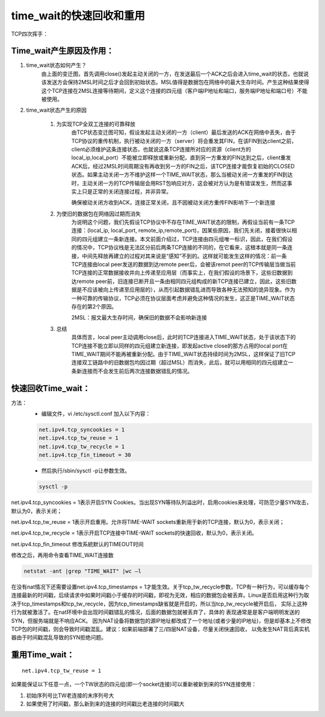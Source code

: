 time_wait的快速回收和重用
##############################

TCP四次挥手：

.. image:: ../../images/opt1.png


Time_wait产生原因及作用：
==============================

#. time_wait状态如何产生？
    由上面的变迁图，首先调用close()发起主动关闭的一方，在发送最后一个ACK之后会进入time_wait的状态，也就说该发送方会保持2MSL时间之后才会回到初始状态。MSL值得是数据包在网络中的最大生存时间。产生这种结果使得这个TCP连接在2MSL连接等待期间，定义这个连接的四元组（客户端IP地址和端口，服务端IP地址和端口号）不能被使用。

#. time_wait状态产生的原因

    #. 为实现TCP全双工连接的可靠释放
        由TCP状态变迁图可知，假设发起主动关闭的一方（client）最后发送的ACK在网络中丢失，由于TCP协议的重传机制，执行被动关闭的一方（server）将会重发其FIN，在该FIN到达client之前，client必须维护这条连接状态，也就说这条TCP连接所对应的资源（client方的local_ip,local_port）不能被立即释放或重新分配，直到另一方重发的FIN达到之后，client重发ACK后，经过2MSL时间周期没有再收到另一方的FIN之后，该TCP连接才能恢复初始的CLOSED状态。如果主动关闭一方不维护这样一个TIME_WAIT状态，那么当被动关闭一方重发的FIN到达时，主动关闭一方的TCP传输层会用RST包响应对方，这会被对方认为是有错误发生，然而这事实上只是正常的关闭连接过程，并非异常。

        确保被动关闭方收到ACK，连接正常关闭，且不因被动关闭方重传FIN影响下一个新连接

    #. 为使旧的数据包在网络因过期而消失
        为说明这个问题，我们先假设TCP协议中不存在TIME_WAIT状态的限制，再假设当前有一条TCP连接：(local_ip, local_port, remote_ip,remote_port)，因某些原因，我们先关闭，接着很快以相同的四元组建立一条新连接。本文前面介绍过，TCP连接由四元组唯一标识，因此，在我们假设的情况中，TCP协议栈是无法区分前后两条TCP连接的不同的，在它看来，这根本就是同一条连接，中间先释放再建立的过程对其来说是“感知”不到的。这样就可能发生这样的情况：前一条TCP连接由local peer发送的数据到达remote peer后，会被该remot peer的TCP传输层当做当前TCP连接的正常数据接收并向上传递至应用层（而事实上，在我们假设的场景下，这些旧数据到达remote peer前，旧连接已断开且一条由相同四元组构成的新TCP连接已建立，因此，这些旧数据是不应该被向上传递至应用层的），从而引起数据错乱进而导致各种无法预知的诡异现象。作为一种可靠的传输协议，TCP必须在协议层面考虑并避免这种情况的发生，这正是TIME_WAIT状态存在的第2个原因。

        2MSL：报文最大生存时间，确保旧的数据不会影响新连接

    #. 总结
        具体而言，local peer主动调用close后，此时的TCP连接进入TIME_WAIT状态，处于该状态下的TCP连接不能立即以同样的四元组建立新连接，即发起active close的那方占用的local port在TIME_WAIT期间不能再被重新分配。由于TIME_WAIT状态持续时间为2MSL，这样保证了旧TCP连接双工链路中的旧数据包均因过期（超过MSL）而消失，此后，就可以用相同的四元组建立一条新连接而不会发生前后两次连接数据错乱的情况。



快速回收Time_wait：
==========================

方法：
    - 编辑文件，vi /etc/sysctl.conf 加入以下内容：

    .. code-block:: bash

        net.ipv4.tcp_syncookies = 1
        net.ipv4.tcp_tw_reuse = 1
        net.ipv4.tcp_tw_recycle = 1
        net.ipv4.tcp_fin_timeout = 30

    - 然后执行/sbin/sysctl -p让参数生效。

    .. code-block:: bash

        sysctl -p

net.ipv4.tcp_syncookies = 1表示开启SYN Cookies。当出现SYN等待队列溢出时，启用cookies来处理，可防范少量SYN攻击，默认为0，表示关闭；

net.ipv4.tcp_tw_reuse = 1表示开启重用。允许将TIME-WAIT sockets重新用于新的TCP连接，默认为0，表示关闭；

net.ipv4.tcp_tw_recycle = 1表示开启TCP连接中TIME-WAIT sockets的快速回收，默认为0，表示关闭。

net.ipv4.tcp_fin_timeout 修改系統默认的TIMEOUT时间


修改之后，再用命令查看TIME_WAIT连接数

.. code-block:: bash

    netstat -ant |grep "TIME_WAIT" |wc –l

在没有nat情况下还需要设置net.ipv4.tcp_timestamps = 1才能生效。关于tcp_tw_recycle参数，TCP有一种行为，可以缓存每个连接最新的时间戳，后续请求中如果时间戳小于缓存的时间戳，即视为无效，相应的数据包会被丢弃。Linux是否启用这种行为取决于tcp_timestamps和tcp_tw_recycle，因为tcp_timestamps缺省就是开启的，所以当tcp_tw_recycle被开启后，
实际上这种行为就被激活了。在nat环境中会出现时间戳错乱的情况，后面的数据包就被丢弃了，具体的 表现通常是是客户端明明发送的SYN，但服务端就是不响应ACK。
因为NAT设备将数据包的源IP地址都改成了一个地址(或者少量的IP地址)，但是却基本上不修改TCP包的时间戳，则会导致时间戳混乱。建议：如果前端部署了三/四层NAT设备，尽量关闭快速回收，
以免发生NAT背后真实机器由于时间戳混乱导致的SYN拒绝问题。

重用Time_wait：
========================


::

    net.ipv4.tcp_tw_reuse = 1

如果能保证以下任意一点，一个TW状态的四元组(即一个socket连接)可以重新被新到来的SYN连接使用：

#. 初始序列号比TW老连接的末序列号大
#. 如果使用了时间戳，那么新到来的连接的时间戳比老连接的时间戳大